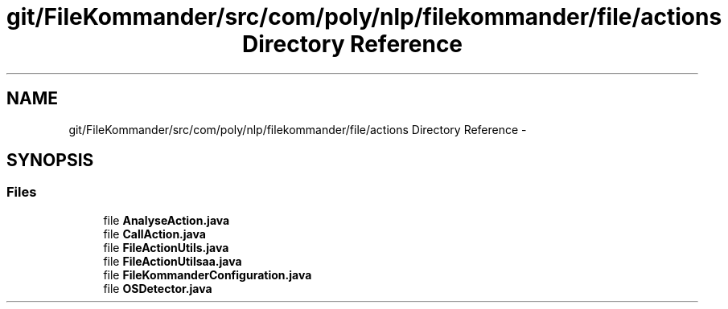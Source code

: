 .TH "git/FileKommander/src/com/poly/nlp/filekommander/file/actions Directory Reference" 3 "Thu Dec 20 2012" "Version 0.001" "FileKommander" \" -*- nroff -*-
.ad l
.nh
.SH NAME
git/FileKommander/src/com/poly/nlp/filekommander/file/actions Directory Reference \- 
.SH SYNOPSIS
.br
.PP
.SS "Files"

.in +1c
.ti -1c
.RI "file \fBAnalyseAction\&.java\fP"
.br
.ti -1c
.RI "file \fBCallAction\&.java\fP"
.br
.ti -1c
.RI "file \fBFileActionUtils\&.java\fP"
.br
.ti -1c
.RI "file \fBFileActionUtilsaa\&.java\fP"
.br
.ti -1c
.RI "file \fBFileKommanderConfiguration\&.java\fP"
.br
.ti -1c
.RI "file \fBOSDetector\&.java\fP"
.br
.in -1c
